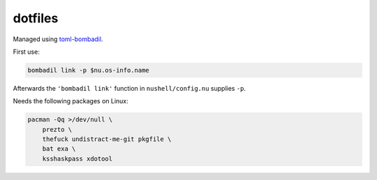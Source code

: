 dotfiles
========

Managed using toml-bombadil_.

First use:

.. code:: nushell

    bombadil link -p $nu.os-info.name

Afterwards the ``'bombadil link'`` function in ``nushell/config.nu`` supplies ``-p``.

Needs the following packages on Linux:

.. code:: bash

    pacman -Qq >/dev/null \
        prezto \
        thefuck undistract-me-git pkgfile \
        bat exa \
        ksshaskpass xdotool


.. _toml-bombadil: https://oknozor.github.io/toml-bombadil/
